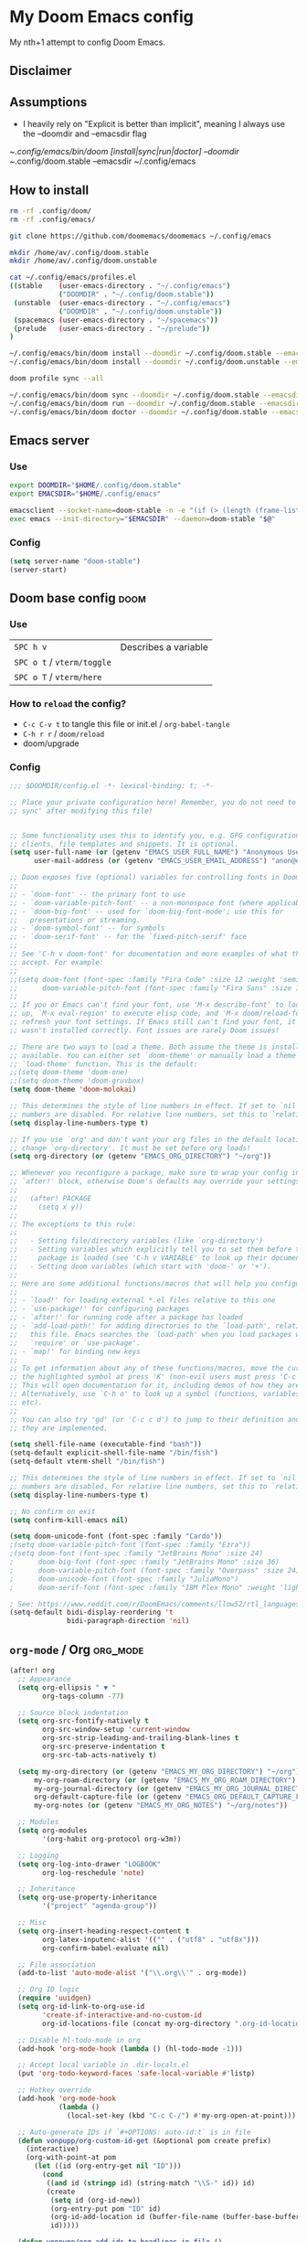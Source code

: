 * My Doom Emacs config

My nth+1 attempt to config Doom Emacs.

** Disclaimer
[[https://i.kym-cdn.com/photos/images/newsfeed/000/234/765/b7e.jpg]]

** Assumptions
- I heavily rely on "Explicit is better than implicit", meaning I always use the --doomdir and --emacsdir flag

~/.config/emacs/bin/doom [install|sync|run|doctor] --doomdir ~/.config/doom.stable --emacsdir ~/.config/emacs

** How to install
#+BEGIN_SRC sh :tangle no
rm -rf .config/doom/
rm -rf .config/emacs/

git clone https://github.com/doomemacs/doomemacs ~/.config/emacs

mkdir /home/av/.config/doom.stable
mkdir /home/av/.config/doom.unstable

cat ~/.config/emacs/profiles.el
((stable    (user-emacs-directory . "~/.config/emacs")
            ("DOOMDIR" . "~/.config/doom.stable"))
 (unstable  (user-emacs-directory . "~/.config/emacs")
            ("DOOMDIR" . "~/.config/doom.unstable"))
 (spacemacs (user-emacs-directory . "~/spacemacs"))
 (prelude   (user-emacs-directory . "~/prelude"))
)

~/.config/emacs/bin/doom install --doomdir ~/.config/doom.stable --emacsdir ~/.config/emacs
~/.config/emacs/bin/doom install --doomdir ~/.config/doom.unstable --emacsdir ~/.config/emacs

doom profile sync --all

~/.config/emacs/bin/doom sync --doomdir ~/.config/doom.stable --emacsdir ~/.config/emacs
~/.config/emacs/bin/doom run --doomdir ~/.config/doom.stable --emacsdir ~/.config/emacs
~/.config/emacs/bin/doom doctor --doomdir ~/.config/doom.stable --emacsdir ~/.config/emacs
#+END_SRC

** Emacs server
*** Use
#+BEGIN_SRC sh :tangle no
export DOOMDIR="$HOME/.config/doom.stable"
export EMACSDIR="$HOME/.config/emacs"

emacsclient --socket-name=doom-stable -n -e "(if (> (length (frame-list)) 1) 't)" | grep -q t
exec emacs --init-directory="$EMACSDIR" --daemon=doom-stable "$@"
#+END_SRC

*** Config
#+begin_src emacs-lisp
(setq server-name "doom-stable")
(server-start)
#+end_src
** Doom base config                                                   :doom:
*** Use
| =SPC h v=                  | Describes a variable |
| =SPC o t= / =vterm/toggle= |                      |
| =SPC o T= / =vterm/here=   |                      |
*** How to =reload= the config?
- =C-c C-v t= to tangle this file or init.el / =org-babel-tangle=
- =C-h r r= / =doom/reload=
- doom/upgrade

*** Config
#+BEGIN_SRC emacs-lisp
;;; $DOOMDIR/config.el -*- lexical-binding: t; -*-

;; Place your private configuration here! Remember, you do not need to run 'doom
;; sync' after modifying this file!


;; Some functionality uses this to identify you, e.g. GPG configuration, email
;; clients, file templates and snippets. It is optional.
(setq user-full-name (or (getenv "EMACS_USER_FULL_NAME") "Anonymous User")
      user-mail-address (or (getenv "EMACS_USER_EMAIL_ADDRESS") "anon@example.com"))

;; Doom exposes five (optional) variables for controlling fonts in Doom:
;;
;; - `doom-font' -- the primary font to use
;; - `doom-variable-pitch-font' -- a non-monospace font (where applicable)
;; - `doom-big-font' -- used for `doom-big-font-mode'; use this for
;;   presentations or streaming.
;; - `doom-symbol-font' -- for symbols
;; - `doom-serif-font' -- for the `fixed-pitch-serif' face
;;
;; See 'C-h v doom-font' for documentation and more examples of what they
;; accept. For example:
;;
;;(setq doom-font (font-spec :family "Fira Code" :size 12 :weight 'semi-light)
;;      doom-variable-pitch-font (font-spec :family "Fira Sans" :size 13))
;;
;; If you or Emacs can't find your font, use 'M-x describe-font' to look them
;; up, `M-x eval-region' to execute elisp code, and 'M-x doom/reload-font' to
;; refresh your font settings. If Emacs still can't find your font, it likely
;; wasn't installed correctly. Font issues are rarely Doom issues!

;; There are two ways to load a theme. Both assume the theme is installed and
;; available. You can either set `doom-theme' or manually load a theme with the
;; `load-theme' function. This is the default:
;;(setq doom-theme 'doom-one)
;;(setq doom-theme 'doom-gruvbox)
(setq doom-theme 'doom-molokai)

;; This determines the style of line numbers in effect. If set to `nil', line
;; numbers are disabled. For relative line numbers, set this to `relative'.
(setq display-line-numbers-type t)

;; If you use `org' and don't want your org files in the default location below,
;; change `org-directory'. It must be set before org loads!
(setq org-directory (or (getenv "EMACS_ORG_DIRECTORY") "~/org"))

;; Whenever you reconfigure a package, make sure to wrap your config in an
;; `after!' block, otherwise Doom's defaults may override your settings. E.g.
;;
;;   (after! PACKAGE
;;     (setq x y))
;;
;; The exceptions to this rule:
;;
;;   - Setting file/directory variables (like `org-directory')
;;   - Setting variables which explicitly tell you to set them before their
;;     package is loaded (see 'C-h v VARIABLE' to look up their documentation).
;;   - Setting doom variables (which start with 'doom-' or '+').
;;
;; Here are some additional functions/macros that will help you configure Doom.
;;
;; - `load!' for loading external *.el files relative to this one
;; - `use-package!' for configuring packages
;; - `after!' for running code after a package has loaded
;; - `add-load-path!' for adding directories to the `load-path', relative to
;;   this file. Emacs searches the `load-path' when you load packages with
;;   `require' or `use-package'.
;; - `map!' for binding new keys
;;
;; To get information about any of these functions/macros, move the cursor over
;; the highlighted symbol at press 'K' (non-evil users must press 'C-c c k').
;; This will open documentation for it, including demos of how they are used.
;; Alternatively, use `C-h o' to look up a symbol (functions, variables, faces,
;; etc).
;;
;; You can also try 'gd' (or 'C-c c d') to jump to their definition and see how
;; they are implemented.

(setq shell-file-name (executable-find "bash"))
(setq-default explicit-shell-file-name "/bin/fish")
(setq-default vterm-shell "/bin/fish")

;; This determines the style of line numbers in effect. If set to `nil', line
;; numbers are disabled. For relative line numbers, set this to `relative'.
(setq display-line-numbers-type t)

;; No confirm on exit
(setq confirm-kill-emacs nil)

(setq doom-unicode-font (font-spec :family "Cardo"))
;(setq doom-variable-pitch-font (font-spec :family "Ezra"))
;(setq doom-font (font-spec :family "JetBrains Mono" :size 24)
;      doom-big-font (font-spec :family "JetBrains Mono" :size 36)
;      doom-variable-pitch-font (font-spec :family "Overpass" :size 24)
;      doom-unicode-font (font-spec :family "JuliaMono")
;      doom-serif-font (font-spec :family "IBM Plex Mono" :weight 'light))

; See: https://www.reddit.com/r/DoomEmacs/comments/llow52/rtl_languages/
(setq-default bidi-display-reordering 't
              bidi-paragraph-direction 'nil)
#+END_SRC

** =org-mode= / Org                                               :org_mode:
#+BEGIN_SRC emacs-lisp
(after! org
  ;; Appearance
  (setq org-ellipsis " ▼ "
        org-tags-column -77)

  ;; Source block indentation
  (setq org-src-fontify-natively t
        org-src-window-setup 'current-window
        org-src-strip-leading-and-trailing-blank-lines t
        org-src-preserve-indentation t
        org-src-tab-acts-natively t)

  (setq my-org-directory (or (getenv "EMACS_MY_ORG_DIRECTORY") "~/org")
      my-org-roam-directory (or (getenv "EMACS_MY_ORG_ROAM_DIRECTORY") "~/org/roam")
      my-org-journal-directory (or (getenv "EMACS_MY_ORG_JOURNAL_DIRECTORY") "~/org/journal")
      org-default-capture-file (or (getenv "EMACS_ORG_DEFAULT_CAPTURE_FILE") "~/org/capture.org")
      my-org-notes (or (getenv "EMACS_MY_ORG_NOTES") "~/org/notes"))

  ;; Modules
  (setq org-modules
        '(org-habit org-protocol org-w3m))

  ;; Logging
  (setq org-log-into-drawer "LOGBOOK"
        org-log-reschedule 'note)

  ;; Inheritance
  (setq org-use-property-inheritance
        '("project" "agenda-group"))

  ;; Misc
  (setq org-insert-heading-respect-content t
        org-latex-inputenc-alist '(("" . ("utf8" . "utf8x")))
        org-confirm-babel-evaluate nil)

  ;; File association
  (add-to-list 'auto-mode-alist '("\\.org\\'" . org-mode))

  ;; Org ID logic
  (require 'uuidgen)
  (setq org-id-link-to-org-use-id
        'create-if-interactive-and-no-custom-id
        org-id-locations-file (concat my-org-directory ".org-id-locations"))

  ;; Disable hl-todo-mode in org
  (add-hook 'org-mode-hook (lambda () (hl-todo-mode -1)))

  ;; Accept local variable in .dir-locals.el
  (put 'org-todo-keyword-faces 'safe-local-variable #'listp)

  ;; Hotkey override
  (add-hook 'org-mode-hook
            (lambda ()
              (local-set-key (kbd "C-c C-/") #'my-org-open-at-point)))

  ;; Auto-generate IDs if `#+OPTIONS: auto-id:t` is in file
  (defun vonpupp/org-custom-id-get (&optional pom create prefix)
    (interactive)
    (org-with-point-at pom
      (let ((id (org-entry-get nil "ID")))
        (cond
         ((and id (stringp id) (string-match "\\S-" id)) id)
         (create
          (setq id (org-id-new))
          (org-entry-put pom "ID" id)
          (org-id-add-location id (buffer-file-name (buffer-base-buffer)))
          id)))))

  (defun vonpupp/org-add-ids-to-headlines-in-file ()
    (interactive)
    (save-excursion
      (widen)
      (goto-char (point-min))
      (when (re-search-forward "^#\\+OPTIONS:.*auto-id:t" (point-max) t)
        (org-map-entries
         (lambda () (vonpupp/org-custom-id-get (point) 'create))))))

  (add-hook 'org-mode-hook
            (lambda ()
              (add-hook 'before-save-hook
                        (lambda ()
                          (when (and (eq major-mode 'org-mode)
                                     (not buffer-read-only))
                            (vonpupp/org-add-ids-to-headlines-in-file)))
                        nil 'local)))
)

(after! ox
  (require 'ox-extra)
  (ox-extras-activate '(ignore-headlines)))
#+END_SRC

** =org-roam= / Roam                                         :org_mode:apps:
#+BEGIN_SRC emacs-lisp
(use-package! org-roam
  ;:after (org emacsql-sqlite-builtin)
  ;:commands (org-roam-node-insert org-roam-node-find org-roam-switch-to-buffer org-roam)
  ;:hook
  ;(after-init . org-roam-setup)
  :after (org emacsql-sqlite-builtin)
  :hook (after-init . org-roam-setup)
  :init
  (setq org-roam-directory
      (file-truename
       (or (getenv "EMACS_ORG_ROAM_DIRECTORY")
           "~/org/roam/"))
      org-roam-database-connector 'sqlite-builtin
      org-roam-db-gc-threshold most-positive-fixnum
      org-id-link-to-org-use-id t
      org-roam-graphviz-executable "/usr/bin/dot"
      org-roam-dailies-directory "journal/"
      org-roam-graph-exclude-matcher "private"
      org-roam-tag-sources '(prop last-directory))

  (map! :leader
        :prefix "r"
        :desc "org-roam-buffer-toggle" "l" #'org-roam-buffer-toggle
        :desc "org-roam-insert" "i" #'org-roam-insert
        :desc "org-roam-switch-to-buffer" "b" #'org-roam-switch-to-buffer
        :desc "org-roam-node-find" "f" #'org-roam-node-find
        :desc "org-roam-graph-show" "g" #'org-roam-graph
        ;:desc "org-roam-node-insert" "i" #'org-roam-node-insert
        :desc "org-roam-capture" "c" #'org-roam-capture
        :desc "org-roam-dailies-capture-today" "j" #'org-roam-dailies-capture-today
        :desc "deft" "s" #'deft)
  ;(setq org-roam-v2-ack t)
  :config
  (org-roam-setup)
  (org-roam-db-autosync-mode +1))

;(use-package! org-roam
;  :defer t
;  :config
;    (setq
;        org-roam-db-location (file-truename "~/org/org-roam.db")
;        org-attach-id-dir "assets/"
;    (org-roam-db-autosync-enable)))

(use-package! websocket
    :after org-roam)

(use-package! org-roam-ui
    :after org-roam
    :config
    (setq org-roam-ui-sync-theme t
          org-roam-ui-follow t
          org-roam-ui-update-on-save t
          org-roam-ui-open-on-start t))

(after! (org-roam)
  (winner-mode +1)
  (map! :map winner-mode-map
        "<M-right>" #'winner-redo
        "<M-left>" #'winner-undo))

;(map! :map evil-org-mode-map
;      :leader
;      (:prefix ("r")
;       :desc "Insert node"
;       "i" #'org-roam-node-insert
;       :desc "Find node"
;       "f" #'org-roam-node-find
;       :desc "Journal today"
;       "j" #'org-roam-dailies-capture-today
;       :desc "Capture to node"
;       "c" #'org-roam-capture
;       :desc "Toggle roam buffer"
;       "b" #'org-roam-buffer-toggle
;       :desc "Open random note"
;       "r" #'org-roam-node-random
;       :desc "Visit node"
;       "v" #'org-roam-node-visit
;       :desc "Visit node"
;       "s" #'deft
;       :desc "Open ORUI"
;       "u" #'org-roam-ui-open))


;  (set-company-backend! 'org-mode '(company-capf)))
#+END_SRC

#+RESULTS:

** TODOs
*** TODO Emacs server + CLI/GUI clients
